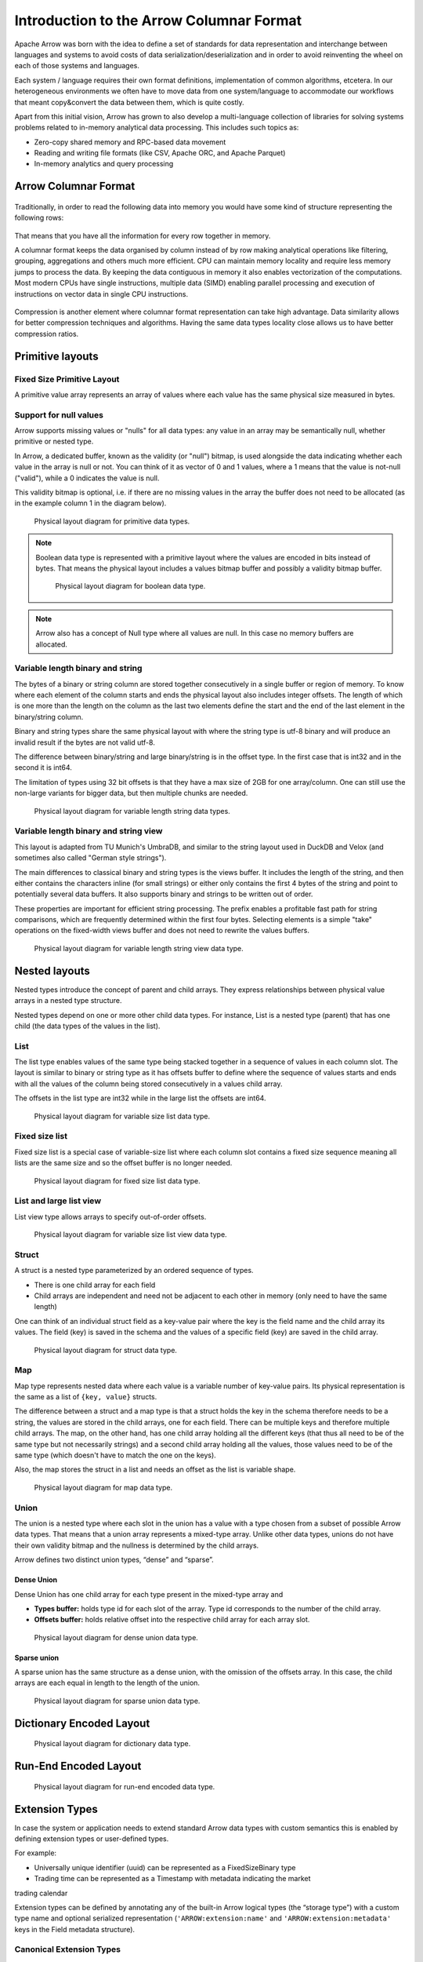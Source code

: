 .. Licensed to the Apache Software Foundation (ASF) under one
.. or more contributor license agreements.  See the NOTICE file
.. distributed with this work for additional information
.. regarding copyright ownership.  The ASF licenses this file
.. to you under the Apache License, Version 2.0 (the
.. "License"); you may not use this file except in compliance
.. with the License.  You may obtain a copy of the License at

..   http://www.apache.org/licenses/LICENSE-2.0

.. Unless required by applicable law or agreed to in writing,
.. software distributed under the License is distributed on an
.. "AS IS" BASIS, WITHOUT WARRANTIES OR CONDITIONS OF ANY
.. KIND, either express or implied.  See the License for the
.. specific language governing permissions and limitations
.. under the License.

*****************************************
Introduction to the Arrow Columnar Format
*****************************************

Apache Arrow was born with the idea to define a set of standards for
data representation and interchange between languages and systems to
avoid costs of data serialization/deserialization and in order to
avoid reinventing the wheel on each of those systems and languages.

Each system / language requires their own format definitions, implementation
of common algorithms, etcetera. In our heterogeneous environments we
often have to move data from one system/language to accommodate our
workflows that meant copy&convert the data between them, which is
quite costly.

Apart from this initial vision, Arrow has grown to also develop a
multi-language collection of libraries for solving systems problems
related to in-memory analytical data processing. This includes such
topics as:

* Zero-copy shared memory and RPC-based data movement
* Reading and writing file formats (like CSV, Apache ORC, and Apache Parquet)
* In-memory analytics and query processing

Arrow Columnar Format
=====================

.. figure:: ./images/columnar-diagram_1.svg
   :scale: 70%
   :alt: Diagram with tabular data of 4 rows and columns.

Traditionally, in order to read the following data into memory you
would have some kind of structure representing the following rows:

.. figure:: ./images/columnar-diagram_2.svg
   :alt: Tabular data being structured row by row in computer memory.

That means that you have all the information for every row together
in memory.

A columnar format keeps the data organised by column instead of by row
making analytical operations like filtering, grouping, aggregations and
others much more efficient. CPU can maintain memory locality and require
less memory jumps to process the data. By keeping the data contiguous
in memory it also enables vectorization of the computations. Most modern
CPUs have single instructions, multiple data (SIMD) enabling parallel
processing and execution of instructions on vector data in single CPU
instructions.

.. figure:: ./images/columnar-diagram_3.svg
   :alt: Tabular data being structured column by column in computer memory.

Compression is another element where columnar format representation can
take high advantage. Data similarity allows for better compression
techniques and algorithms. Having the same data types locality close
allows us to have better compression ratios.

Primitive layouts
=================

Fixed Size Primitive Layout
---------------------------

A primitive value array represents an array of values where each value
has the same physical size measured in bytes.

Support for null values
-----------------------

Arrow supports missing values or "nulls" for all data types: any value
in an array may be semantically null, whether primitive or nested type.

In Arrow, a dedicated buffer, known as the validity (or "null") bitmap,
is used alongside the data indicating whether each value in the array is
null or not. You can think of it as vector of 0 and 1 values, where a 1
means that the value is not-null ("valid"), while a 0 indicates the value
is null.

This validity bitmap is optional, i.e. if there are no missing values in
the array the buffer does not need to be allocated (as in the example
column 1 in the diagram below).

.. figure:: ./images/primitive-diagram.svg
   :alt: Diagram is showing the difference between the primitive data
         type presented in a Table and the data actually stored in
         computer memory.

   Physical layout diagram for primitive data types.

.. note::
   Boolean data type is represented with a primitive layout where the
   values are encoded in bits instead of bytes. That means the physical
   layout includes a values bitmap buffer and possibly a validity bitmap
   buffer.

   .. figure:: ./images/bool-diagram.svg
      :alt: Diagram is showing the difference between the boolean data
            type presented in a Table and the data actually stored in
            computer memory.

      Physical layout diagram for boolean data type.

.. note::
   Arrow also has a concept of Null type where all values are null. In
   this case no memory buffers are allocated.

Variable length binary and string
---------------------------------

The bytes of a binary or string column are stored together consecutively
in a single buffer or region of memory. To know where each element of the
column starts and ends the physical layout also includes integer offsets.
The length of which is one more than the length on the column as the last
two elements define the start and the end of the last element in the
binary/string column.

Binary and string types share the same physical layout with where the string
type is utf-8 binary and will produce an invalid result if the bytes are not
valid utf-8.

The difference between binary/string and large binary/string is in the offset
type. In the first case that is int32 and in the second it is int64.

The limitation of types using 32 bit offsets is that they have a max size of
2GB for one array/column. One can still use the non-large variants for bigger
data, but then multiple chunks are needed.

.. figure:: ./images/var-string-diagram.svg
   :alt: Diagram is showing the difference between the variable length
         string data type presented in a Table and the data actually
         stored in computer memory.

   Physical layout diagram for variable length string data types.

Variable length binary and string view
--------------------------------------

This layout is adapted from TU Munich's UmbraDB, and similar to the string
layout used in DuckDB and Velox (and sometimes also called "German style strings").

The main differences to classical binary and string types is the views buffer.
It includes the length of the string, and then either contains the characters
inline (for small strings) or either only contains the first 4 bytes of the
string and point to potentially several data buffers. It also supports binary
and strings to be written out of order.

These properties are important for efficient string processing. The prefix
enables a profitable fast path for string comparisons, which are frequently
determined within the first four bytes. Selecting elements is a simple "take"
operations on the fixed-width views buffer and does not need to rewrite the
values buffers.

.. figure:: ./images/var-string-view-diagram.svg
   :alt: Diagram is showing the difference between the variable length
         string view data type presented in a Table and the dataactually
         stored in computer memory.

   Physical layout diagram for variable length string view data type.

Nested layouts
==============

Nested types introduce the concept of parent and child arrays. They express
relationships between physical value arrays in a nested type structure.

Nested types depend on one or more other child data types. For instance, List
is a nested type (parent) that has one child (the data types of the values in
the list).

List
----

The list type enables values of the same type being stacked together in a
sequence of values in each column slot. The layout is similar to binary or
string type as it has offsets buffer to define where the sequence of values
starts and ends with all the values of the column being stored consecutively
in a values child array.

The offsets in the list type are int32 while in the large list the offsets
are int64.

.. figure:: ./images/var-list-diagram.svg
   :alt: Diagram is showing the difference between the variable size
         list data type presented in a Table and the dataactually
         stored in computer memory.

   Physical layout diagram for variable size list data type.

Fixed size list
---------------

Fixed size list is a special case of variable-size list where each column slot
contains a fixed size sequence meaning all lists are the same size and so the
offset buffer is no longer needed.

.. figure:: ./images/fixed-list-diagram.svg
   :alt: Diagram is showing the difference between the fixed size list data
         type presented in a Table and the dataactually stored in computer
         memory.

   Physical layout diagram for fixed size list data type.

List and large list view
------------------------

List view type allows arrays to specify out-of-order offsets.

.. figure:: ./images/var-list-view-diagram.svg
   :alt: Diagram is showing the difference between the variable size list view
         data type presented in a Table and the dataactually stored in
         computer memory.

   Physical layout diagram for variable size list view data type.

Struct
------

A struct is a nested type parameterized by an ordered sequence of types.

* There is one child array for each field
* Child arrays are independent and need not be adjacent to each other in
  memory (only need to have the same length)

One can think of an individual struct field as a key-value pair where the
key is the field name and the child array its values. The field (key) is
saved in the schema and the values of a specific field (key) are saved in
the child array.

.. figure:: ./images/struct-diagram.svg
   :alt: Diagram is showing the difference between the struct data type
         presented in a Table and the dataactually stored in computer
         memory.

   Physical layout diagram for struct data type.

Map
---

Map type represents nested data where each value is a variable number of
key-value pairs. Its physical representation is the same as a list of ``{key, value}``
structs.

The difference between a struct and a map type is that a struct holds the key
in the schema therefore needs to be a string, the values are stored in the
child arrays, one for each field. There can be multiple keys and therefore multiple
child arrays. The map, on the other hand, has one child array holding all the
different keys (that thus all need to be of the same type but not necessarily strings)
and a second child array holding all the values, those values need to be of the same
type (which doesn't have to match the one on the keys).

Also, the map stores the struct in a list and needs an offset as the list is
variable shape.

.. figure:: ./images/map-diagram.svg
   :alt: Diagram is showing the difference between the map data type
         presented in a Table and the dataactually stored in computer
         memory.

   Physical layout diagram for map data type.

Union
-----

The union is a nested type where each slot in the union has a value with a type chosen
from a subset of possible Arrow data types. That means that a union array represents a
mixed-type array. Unlike other data types, unions do not have their own validity bitmap
and the nullness is determined by the child arrays.

Arrow defines two distinct union types, “dense” and “sparse”.

Dense Union
^^^^^^^^^^^

Dense Union has one child array for each type present in the mixed-type array and

* **Types buffer:** holds type id for each slot of the array. Type id corresponds
  to the number of the child array.
* **Offsets buffer:** holds relative offset into the respective child array for each array slot.

.. figure:: ./images/dense-union-diagram.svg
   :alt: Diagram is showing the difference between the dense union data type
         presented in a Table and the dataactually stored in computer
         memory.

   Physical layout diagram for dense union data type.

Sparse union
^^^^^^^^^^^^

A sparse union has the same structure as a dense union, with the omission of the offsets
array. In this case, the child arrays are each equal in length to the length of the union.


.. figure:: ./images/sparse-union-diagram.svg
   :alt: Diagram is showing the difference between the sparse union data type
         presented in a Table and the dataactually stored in computer
         memory.

   Physical layout diagram for sparse union data type.

Dictionary Encoded Layout
=========================

.. TODO content

.. figure:: ./images/dictionary-diagram.svg
   :alt: Diagram is showing the difference between the dictionary data type
         presented in a Table and the dataactually stored in computer
         memory.

   Physical layout diagram for dictionary data type.

Run-End Encoded Layout
======================

.. TODO content

.. figure:: ./images/ree-diagram.svg
   :alt: Diagram is showing the difference between the run-end encoded data
         type presented in a Table and the dataactually stored in computer
         memory.

   Physical layout diagram for run-end encoded data type.


.. link to All types overview https://github.com/apache/arrow/issues/14752

Extension Types
===============

In case the system or application needs to extend standard Arrow data types with
custom semantics this is enabled by defining extension types or user-defined types.

For example:

* Universally unique identifier (uuid) can be represented as a FixedSizeBinary type
* Trading time can be represented as a Timestamp with metadata indicating the market
trading calendar

Extension types can be defined by annotating any of the built-in Arrow logical types
(the “storage type”) with a custom type name and optional serialized representation
(``'ARROW:extension:name'`` and ``'ARROW:extension:metadata'`` keys in the Field
metadata structure).

.. seealso::
   The :ref:`format_metadata_extension_types` documentation.

Canonical Extension Types
-------------------------

It is beneficial to share the definitions of well-known extension types so as to
improve interoperability between different systems integrating Arrow columnar data.
For this reason canonical extension types are defined in Arrow itself.

Examples:

* Fixed and variable shape tensor

  - :ref:`fixed_shape_tensor_extension`
  - :ref:`variable_shape_tensor_extension`

.. seealso::
   The :ref:`format_canonical_extensions` documentation.

Community Extension Types
-------------------------
These are Arrow extension types that have been established as standards within specific domain areas.

Example:

* GeoArrow - collection of Arrow extension types for representing vector geometries
  https://github.com/geoarrow/geoarrow

Overview of Arrow terminology
=============================

Buffer
------
A contiguous region of memory with a given length. Buffers are used to store data for arrays.

Array
-----
A contiguous, one-dimensional sequence of values with known length where all values have the
same type. An array consists of zero or more buffers.

Chunked Array
-------------
A discontiguous, one-dimensional sequence of values with known length where all values have
the same type. Consists of zero or more arrays, the “chunks”.

.. note::
   Chunked array is a concept specific to certain implementations such as Arrow C++ and PyArrow.

RecordBatch
-----------
A contiguous, two-dimensional data structure which consist of ordered collection of arrays
of the same length.

Schema
------
A collection of fields with optional metadata that determines all the data types of an object
like a record batch or table.

Table
-----
A discontiguous, two-dimensional chunk of data consisting of an ordered collection of chunked
arrays. All chunked arrays have the same length, but may have different types. Different columns
may be chunked differently.

.. note::
   Table is a concept specific to certain implementations such as Arrow C++ and PyArrow.

.. image:: ../cpp/tables-versus-record-batches.svg
   :alt: A graphical representation of an Arrow Table and a
         Record Batch, with structure as described in text above.

.. seealso::
   The :ref:`glossary` for more terms.

The Arrow C Data Interface
==========================

Arrow memory layout is meant to be a universal standard for tabular data, not tied to a specific
implementation.

While there are specifications to share Arrow data between processes or over the network (e.g. the
IPC messages), the Arrow C Data Interface is meant to actually zero-copy share the data between
different libraries within the same process (i.e. actually share the same buffers in memory).

The Arrow C Data Interface defines a set of small C structures

.. code-block::

   struct ArrowSchema {
   const char* format;
   const char* name;
   const char* metadata;
   int64_t flags;
   int64_t n_children;
   struct ArrowSchema** children;
   struct ArrowSchema* dictionary;

   // Release callback
   void (*release)(struct ArrowSchema*);
   // Opaque producer-specific data
   void* private_data;
   };

   struct ArrowArray {
   int64_t length;
   int64_t null_count;
   int64_t offset;
   int64_t n_buffers;
   int64_t n_children;
   const void** buffers;
   struct ArrowArray** children;
   struct ArrowArray* dictionary;

   // Release callback
   void (*release)(struct ArrowArray*);
   // Opaque producer-specific data
   void* private_data;
   };

The C Data Interface passes Arrow data buffers through memory pointers. So, by construction, it allows
you to share data from one runtime to another without copying it. Since the data is in standard Arrow
in-memory format, its layout is well-defined and unambiguous.

.. seealso::
   The :ref:`c-data-interface` documentation.

NanoArrow
=========

The Arrow libraries are growing with a lot of functionality and
`nanoarrow <https://github.com/apache/arrow-nanoarrow>`_ was born to
solve the problem where linking to the Arrow implementation is
difficult or impossible.

The NanoArrow library is a set of helper functions to interpret and
generate Arrow C Data Interface and Arrow C Stream Interface structures.
The library is in active development.

The NanoArrow Python bindings are intended to support clients that wish
to produce or interpret Arrow C Data and/or Arrow C Stream structures
in Python, without a dependency on the larger Arrow implementations.
